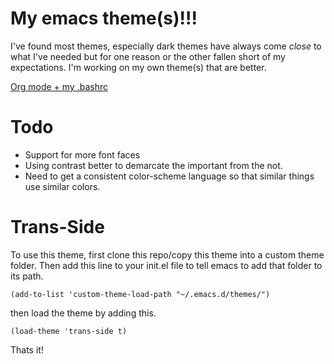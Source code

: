 
* My emacs theme(s)!!! 

I've found most themes, especially dark themes have always come /close/ to what I've needed but for one reason or the other fallen short of my expectations. I'm working on my own theme(s) that are better. 

[[file:screenshot.png][Org mode + my .bashrc]]

* Todo
  - Support for more font faces
  - Using contrast better to demarcate the important from the not.
  - Need to get a consistent color-scheme language so that similar things use similar colors.

* Trans-Side

To use this theme, first clone this repo/copy this theme into a custom theme folder. Then add this line to your init.el file to tell emacs to add that folder to its path. 
   #+begin_src elisp 
    (add-to-list 'custom-theme-load-path "~/.emacs.d/themes/")
   #+end_src

then load the theme by adding this.
   #+begin_src elisp
    (load-theme 'trans-side t)
   #+end_src

Thats it!
